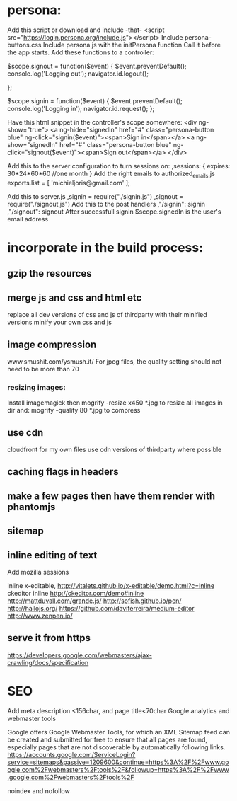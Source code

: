 * persona:
Add this script or download and include -that-
<script src="https://login.persona.org/include.js"></script>
Include persona-buttons.css
Include persona.js with the initPersona function
Call it before the app starts.
Add these functions to a controller:

    $scope.signout = function($event) {
        $event.preventDefault();
        console.log('Logging out');
        navigator.id.logout();
        
    };
    
    $scope.signin = function($event) {
        $event.preventDefault();
        console.log('Logging in');
        navigator.id.request();
    };
    
Have this html snippet in the controller's scope somewhere:    
     <div ng-show="true">
       <a ng-hide="signedIn" href="#" class="persona-button blue" ng-click="signin($event)"><span>Sign in</span></a>
       <a ng-show="signedIn" href="#" class="persona-button blue" ng-click="signout($event)"><span>Sign out</span></a>
     </div>
     
Add this to the server configuration to turn sessions on: 
    ,sessions: {
        expires: 30*24*60*60  //one month
    }
Add the right emails to authorized_emails.js
exports.list =  
    [
        'michieljoris@gmail.com'
    ];

Add this to server.js
,signin = require("./signin.js")
,signout = require("./signout.js")
Add this to the post handlers
        ,"/signin": signin
        ,"/signout": signout
After successfull signin $scope.signedIn is the user's email address	
	

* incorporate in the build process:
  
** gzip the resources
** merge js and css and html etc
  replace all dev versions of css and js of thirdparty with their
  minified versions
  minify your own css and js 
** image compression
   www.smushit.com/ysmush.it/
For jpeg files, the quality setting should not need to be more than 70
*** resizing images:
Install imagemagick then
mogrify -resize x450 *.jpg
to resize all images in dir
and:
mogrify -quality 80 *.jpg
to compress
** use cdn 
cloudfront for my own files
use cdn versions of thirdparty where possible
   
** caching flags in headers   
   
** make a few pages then have them render with phantomjs
** sitemap 
** inline editing of text 
Add mozilla sessions 

inline x-editable, http://vitalets.github.io/x-editable/demo.html?c=inline
ckeditor inline 
http://ckeditor.com/demo#inline
http://mattduvall.com/grande.js/
http://sofish.github.io/pen/
http://hallojs.org/
https://github.com/daviferreira/medium-editor
http://www.zenpen.io/
** serve it from https   
   
https://developers.google.com/webmasters/ajax-crawling/docs/specification
* SEO
Add meta description <156char, and page title<70char
Google analytics and webmaster tools

Google offers Google Webmaster Tools, for which an XML Sitemap feed
can be created and submitted for free to ensure that all pages are
found, especially pages that are not discoverable by automatically
following links.
https://accounts.google.com/ServiceLogin?service=sitemaps&passive=1209600&continue=https%3A%2F%2Fwww.google.com%2Fwebmasters%2Ftools%2F&followup=https%3A%2F%2Fwww.google.com%2Fwebmasters%2Ftools%2F

noindex and nofollow



